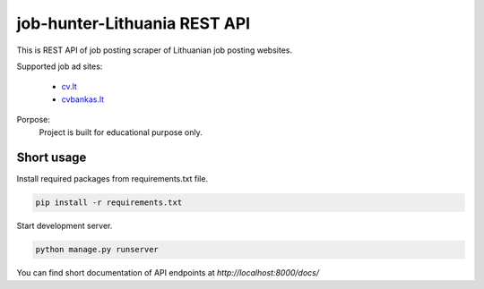 =============================
job-hunter-Lithuania REST API
=============================
This is REST API of job posting scraper of Lithuanian job posting websites.


Supported job ad sites:

  - `cv.lt <https://www.cv.lt/>`_
  - `cvbankas.lt <https://www.cvbankas.lt/>`_

Porpose:
 Project is built for educational purpose only.


Short usage
-----------
Install required packages from requirements.txt file.

.. code::

       pip install -r requirements.txt

Start development server.

.. code::

	python manage.py runserver

You can find short documentation of API endpoints at *http://localhost:8000/docs/*